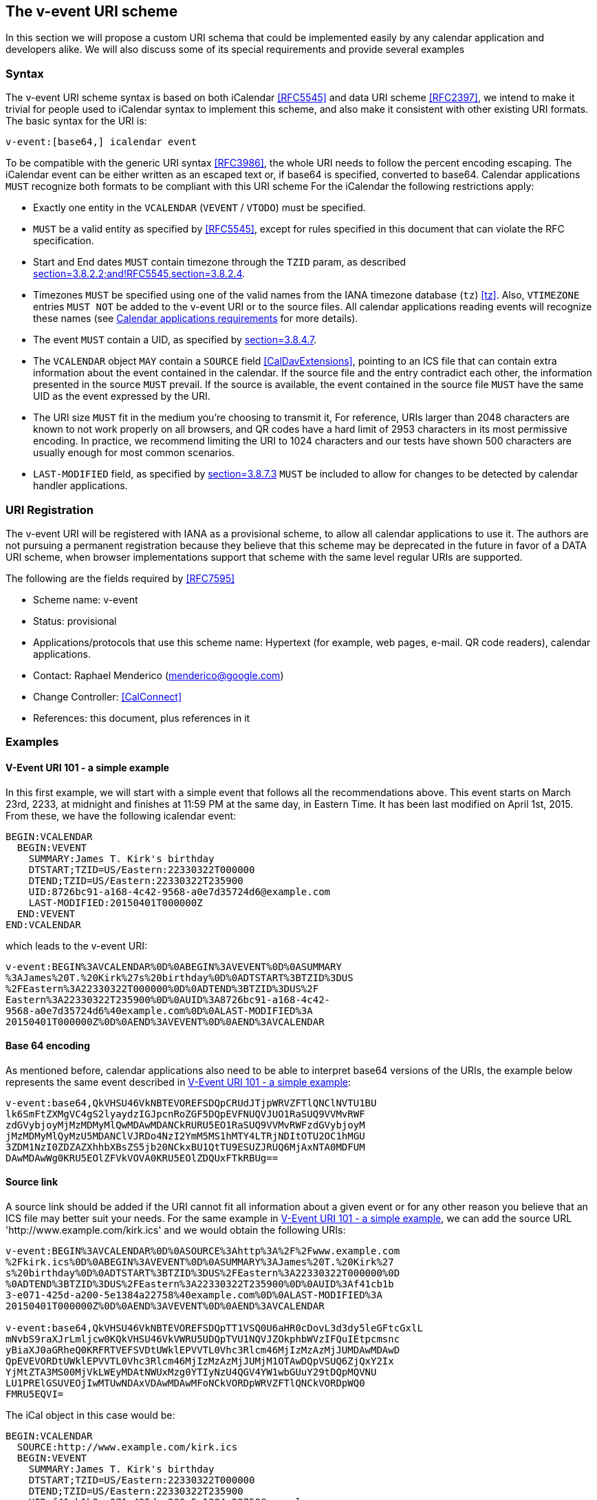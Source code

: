 == The v-event URI scheme

In this section we will propose a custom URI schema that could be
implemented easily by any calendar application and developers alike.
We will also discuss some of its special requirements and provide
several examples

=== Syntax

The v-event URI scheme syntax is based on both iCalendar <<RFC5545>>
and data URI scheme <<RFC2397>>, we intend to make it trivial for
people used to iCalendar syntax to implement this scheme, and also
make it consistent with other existing URI formats. The basic syntax
for the URI is:

`v-event:[base64,] icalendar event`

To be compatible with the generic URI syntax <<RFC3986>>, the whole URI
needs to follow the percent encoding escaping. The iCalendar event
can be either written as an escaped text or, if base64 is specified,
converted to base64. Calendar applications `MUST` recognize both
formats to be compliant with this URI scheme For the iCalendar the
following restrictions apply:

* Exactly one entity in the `VCALENDAR` (`VEVENT` / `VTODO`) must be
specified.

* `MUST` be a valid entity as specified by <<RFC5545>>, except
for rules specified in this document that can violate the RFC
specification.

* Start and End dates `MUST` contain timezone through the `TZID` param,
as described <<RFC5545,section=3.8.2.2;and!RFC5545,section=3.8.2.4>>.

* Timezones `MUST` be specified using one of the valid names from the
IANA timezone database (`tz`) <<tz>>. Also, `VTIMEZONE` entries
`MUST NOT` be added to the v-event URI or to the source files. All
calendar applications reading events will recognize these names
(see <<sec-3.4.2>> for more details).

* The event `MUST` contain a UID, as specified by
<<RFC5545,section=3.8.4.7>>.

* The `VCALENDAR` object `MAY` contain a `SOURCE` field
<<CalDavExtensions>>, pointing to an ICS file that can contain extra
information about the event contained in the calendar. If the
source file and the entry contradict each other, the information
presented in the source `MUST` prevail. If the source is available,
the event contained in the source file `MUST` have the same UID as
the event expressed by the URI.

* The URI size `MUST` fit in the medium you're choosing to transmit
it, For reference, URIs larger than 2048 characters are known to
not work properly on all browsers, and QR codes have a hard limit
of 2953 characters in its most permissive encoding. In practice,
we recommend limiting the URI to 1024 characters and our tests
have shown 500 characters are usually enough for most common
scenarios.

* `LAST-MODIFIED` field, as specified by
<<RFC5545,section=3.8.7.3>> `MUST`
be included to allow for changes to be detected by
calendar handler applications.

=== URI Registration

The v-event URI will be registered with IANA as a provisional scheme,
to allow all calendar applications to use it. The authors are not
pursuing a permanent registration because they believe that this
scheme may be deprecated in the future in favor of a DATA URI scheme,
when browser implementations support that scheme with the same level
regular URIs are supported.

The following are the fields required by <<RFC7595>>

* Scheme name: v-event

* Status: provisional

* Applications/protocols that use this scheme name: Hypertext (for
example, web pages, e-mail. QR code readers), calendar
applications.

* Contact: Raphael Menderico (menderico@google.com)

* Change Controller: <<CalConnect>>

* References: this document, plus references in it

=== Examples

[[sec-3.3.1]]
==== V-Event URI 101 - a simple example

In this first example, we will start with a simple event that follows
all the recommendations above. This event starts on March 23rd,
2233, at midnight and finishes at 11:59 PM at the same day, in
Eastern Time. It has been last modified on April 1st, 2015. From
these, we have the following icalendar event:

[source%unnumbered]
----
BEGIN:VCALENDAR
  BEGIN:VEVENT
    SUMMARY:James T. Kirk's birthday
    DTSTART;TZID=US/Eastern:22330322T000000
    DTEND;TZID=US/Eastern:22330322T235900
    UID:8726bc91-a168-4c42-9568-a0e7d35724d6@example.com
    LAST-MODIFIED:20150401T000000Z
  END:VEVENT
END:VCALENDAR
----

which leads to the v-event URI:

[source%unnumbered]
----
v-event:BEGIN%3AVCALENDAR%0D%0ABEGIN%3AVEVENT%0D%0ASUMMARY
%3AJames%20T.%20Kirk%27s%20birthday%0D%0ADTSTART%3BTZID%3DUS
%2FEastern%3A22330322T000000%0D%0ADTEND%3BTZID%3DUS%2F
Eastern%3A22330322T235900%0D%0AUID%3A8726bc91-a168-4c42-
9568-a0e7d35724d6%40example.com%0D%0ALAST-MODIFIED%3A
20150401T000000Z%0D%0AEND%3AVEVENT%0D%0AEND%3AVCALENDAR
----

[[sec-3.3.2]]
==== Base 64 encoding

As mentioned before, calendar applications also need to be able to
interpret base64 versions of the URIs, the example below represents
the same event described in <<sec-3.3.1>>:

[source%unnumbered]
----
v-event:base64,QkVHSU46VkNBTEVOREFSDQpCRUdJTjpWRVZFTlQNClNVTU1BU
lk6SmFtZXMgVC4gS2lyaydzIGJpcnRoZGF5DQpEVFNUQVJUO1RaSUQ9VVMvRWF
zdGVybjoyMjMzMDMyMlQwMDAwMDANCkRURU5EO1RaSUQ9VVMvRWFzdGVybjoyM
jMzMDMyMlQyMzU5MDANClVJRDo4NzI2YmM5MS1hMTY4LTRjNDItOTU2OC1hMGU
3ZDM1NzI0ZDZAZXhhbXBsZS5jb20NCkxBU1QtTU9ESUZJRUQ6MjAxNTA0MDFUM
DAwMDAwWg0KRU5EOlZFVkVOVA0KRU5EOlZDQUxFTkRBUg==
----

==== Source link

A source link should be added if the URI cannot fit all information
about a given event or for any other reason you believe that an ICS
file may better suit your needs. For the same example in
<<sec-3.3.1>>, we can add the source URL
'http://www.example.com/kirk.ics' and we would obtain the following URIs:

[source%unnumbered]
----
v-event:BEGIN%3AVCALENDAR%0D%0ASOURCE%3Ahttp%3A%2F%2Fwww.example.com
%2Fkirk.ics%0D%0ABEGIN%3AVEVENT%0D%0ASUMMARY%3AJames%20T.%20Kirk%27
s%20birthday%0D%0ADTSTART%3BTZID%3DUS%2FEastern%3A22330322T000000%0D
%0ADTEND%3BTZID%3DUS%2FEastern%3A22330322T235900%0D%0AUID%3Af41cb1b
3-e071-425d-a200-5e1384a22758%40example.com%0D%0ALAST-MODIFIED%3A
20150401T000000Z%0D%0AEND%3AVEVENT%0D%0AEND%3AVCALENDAR

v-event:base64,QkVHSU46VkNBTEVOREFSDQpTT1VSQ0U6aHR0cDovL3d3dy5leGFtcGxlL
mNvbS9raXJrLmljcw0KQkVHSU46VkVWRU5UDQpTVU1NQVJZOkphbWVzIFQuIEtpcmsnc
yBiaXJ0aGRheQ0KRFRTVEFSVDtUWklEPVVTL0Vhc3Rlcm46MjIzMzAzMjJUMDAwMDAwD
QpEVEVORDtUWklEPVVTL0Vhc3Rlcm46MjIzMzAzMjJUMjM1OTAwDQpVSUQ6ZjQxY2Ix
YjMtZTA3MS00MjVkLWEyMDAtNWUxMzg0YTIyNzU4QGV4YW1wbGUuY29tDQpMQVNU
LU1PRElGSUVEOjIwMTUwNDAxVDAwMDAwMFoNCkVORDpWRVZFTlQNCkVORDpWQ0
FMRU5EQVI=
----

The iCal object in this case would be:

[source%unnumbered]
----
BEGIN:VCALENDAR
  SOURCE:http://www.example.com/kirk.ics
  BEGIN:VEVENT
    SUMMARY:James T. Kirk's birthday
    DTSTART;TZID=US/Eastern:22330322T000000
    DTEND;TZID=US/Eastern:22330322T235900
    UID:f41cb1b3-e071-425d-a200-5e1384a22758@example.com
    LAST-MODIFIED:20150401T000000Z
  END:VEVENT
END:VCALENDAR
----

==== QR code examples

A QR code containing the first example (<<sec-3.3.1>>) can be found
at https://goo.gl/lQXIwP. It has been generated using the ZXing
barcode generator(<<ZXing>>).

=== Application requirements and best practices

==== Event publisher

For event publishers, the following extra requirements must me met:

* If your entry contains a `SOURCE` field pointing to an URI, the
publisher is responsible for keeping the link live and with up-to-
date information while the event information is relevant (i.e, the
link must exist until the event expires).

There are also some best practices that need to be followed by these
publishers in regard to UID generation and the `LAST-MODIFIED` field,
which are discussed in the following subsections.

===== UID generation

According to <<RFC5545>>, every event MUST be published with
an UID, so calendar applications can detect multiple occurrences of
it and remove them. The UID `MUST` be a globally unique identifier,
and the system generating the event must guarantee it is unique. The
recommended way is to generate an id that is internal to a given
system (for instance, a database incremental id, an UUID, or
something similar) and append the domain name or IP address at the
end, separating them by an @.

For example, all these are valid unique ids for domain example.com
that fit this recommendation and also <<RFC5545>>:

* [`1@example.com`]: a simple numerical id, useful if you are creating
your first event and has no intention to create another or can
manage the ids manually.

* [`user-29960401T080000Z-1@example.com`]: An UID for an event from
user 'user' that starts April first, 2996, at 8:00 AM, and uses
the username and date as keys.

* [`f47935ee-ec5e-4d87-ba26-05e970674a88@example.com`]: a UID which
uses UUIDs based on <<RFC4122>>. Theoretically, UUIDs are
themselves unique, but to conform with the recommendation we also
appended the domain name.

[[sec-3.4.2]]
==== Calendar applications requirements

For calendar data handlers, the following set of extra rules apply:

* An event `MUST` only be handled by a calendar application after an
user performed an action, such as clicking on a link or scanning a
QR code. Events published using the URI `SHOULD NOT` be added
automatically.

* Calendar data handlers `MUST` retain sufficient information to
determine that an event has changed so that it can inform the
user.

* If a user deletes a previously downloaded event the handler should
recognize that and ignore the event unless explicitly clicked on.

* A calendar application must keep its timezone database always up-
to-date and adjust events accordingly. Timezones will be
specified by reference (i.e., their ISO names, according to <<tz>>)
and any calendar application `MUST` understand these.
